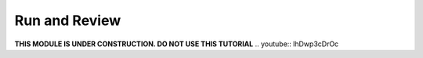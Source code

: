 Run and Review
==============
**THIS MODULE IS UNDER CONSTRUCTION.  DO NOT USE THIS TUTORIAL**
.. youtube:: lhDwp3cDrOc

